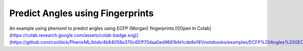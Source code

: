 Predict Angles using Fingerprints
==================================

An example using phenixml to predict angles using ECFP (Morgan) fingerprints
[![Open In Colab](https://colab.research.google.com/assets/colab-badge.svg)](https://github.com/cschlick/PhenixML/blob/4b84058a370c651f70daa0ed9661bfe1cde8e181/notebooks/examples/ECFP%20Angles%20GEO.ipynb)
